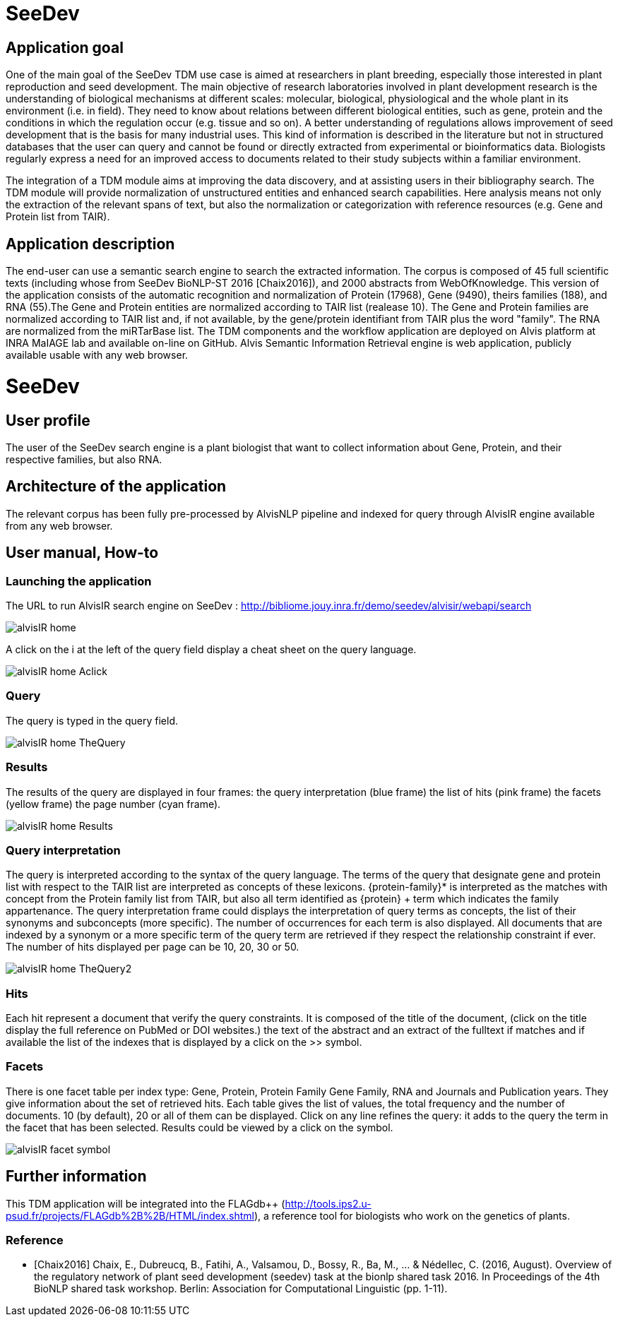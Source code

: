 = SeeDev

== Application goal

One of the main goal of the SeeDev TDM use case is aimed at researchers in plant breeding, especially those interested in plant reproduction and seed development. The main objective of research laboratories involved in plant development research is the understanding of biological mechanisms at different scales: molecular, biological, physiological and the whole plant in its environment (i.e. in field). They need to know about relations between different biological entities, such as gene, protein and the conditions in which the regulation occur (e.g. tissue and so on). A better understanding of regulations allows improvement of seed development that is the basis for many industrial uses. This kind of information is described in the literature but not in structured databases that the user can query and cannot be found or directly extracted from experimental or bioinformatics data. Biologists regularly express a need for an improved access to documents related to their study subjects within a familiar environment.

The integration of a TDM module aims at improving the data discovery, and at assisting users in their bibliography search. The TDM module will provide normalization of unstructured entities and enhanced search capabilities. Here analysis means not only the extraction of the relevant spans of text, but also the normalization or categorization with reference resources (e.g. Gene and Protein list from TAIR).

== Application description

The end-user can use a semantic search engine to search the extracted information. 
The corpus is composed of 45 full scientific texts (including whose from SeeDev BioNLP-ST 2016 [Chaix2016]), and 2000 abstracts from WebOfKnowledge. This version of the application consists of the automatic recognition and normalization of Protein (17968), Gene (9490), theirs families (188), and RNA (55).The Gene and Protein entities are normalized according to TAIR list (realease 10). The Gene and Protein families are normalized according to TAIR list and, if not available, by the gene/protein identifiant from TAIR plus the word "family". The RNA are normalized from the miRTarBase list. 
The TDM components and the workflow application are deployed on Alvis platform at INRA MaIAGE lab and available on-line on GitHub. 
Alvis Semantic Information Retrieval engine is web application, publicly available usable with any web browser. 

= SeeDev

== User profile

The user of the SeeDev search engine is a plant biologist that want to collect information about Gene, Protein, and their respective families, but also RNA. 

== Architecture of the application

The relevant corpus has been fully pre-processed by AlvisNLP pipeline and indexed for query through AlvisIR engine available from any web browser.

== User manual, How-to

=== Launching the application

The URL to run AlvisIR search engine on SeeDev : 
http://bibliome.jouy.inra.fr/demo/seedev/alvisir/webapi/search
[[img-sunset]]
// .AlvisIR search engine//
image::images/alvisIR_home.png[]

A click on the i at the left of the query field display a cheat sheet on the query language. 

[[img-sunset]]
//.A click//
image::images/alvisIR_home_Aclick.png[]

=== Query

The query is typed in the query field.

[[img-sunset]]
// .The Query //
image::images/alvisIR_home_TheQuery.png[]

=== Results

The results of the query are displayed in four frames:
the query interpretation (blue frame)
the list of hits (pink frame)
the facets (yellow frame)
the page number (cyan frame).

[[img-sunset]]
// .The Results //
image::images/alvisIR_home_Results.png[]


=== Query interpretation 

The query is interpreted according to the syntax of the query language. The terms of the query that designate gene and protein list with respect to the TAIR list are interpreted as concepts of these lexicons. {protein-family}* is interpreted as the matches with concept from the Protein family list from TAIR, but also all term identified as {protein} + term which indicates the family appartenance. 
The query interpretation frame could displays the interpretation of query terms as concepts, the list of their synonyms and subconcepts (more specific). The number of occurrences for each term is also displayed. All documents that are indexed by a synonym or a more specific term of the query term are retrieved if they respect the relationship constraint if ever.  
The number of hits displayed per page can be 10, 20, 30 or 50.
[[img-sunset]]
// .The Query interpretation //
image::images/alvisIR_home_TheQuery2.png[]


=== Hits

Each hit represent a document that verify the query constraints. It is composed of 
the title of the document, (click on the title display the full reference on PubMed  or DOI websites.)
the text of the abstract and 
an extract of the fulltext if matches and if available
the list of the indexes that is displayed by a click on the >> symbol.

=== Facets

There is one facet table per index type: Gene, Protein, Protein Family Gene Family, RNA and Journals and Publication years. They give information about the set of retrieved hits. Each table gives the list of values, the total frequency and the number of documents. 10 (by default), 20 or all of them can be displayed. Click on any line refines the query: it adds to the query the term in the facet that has been selected. Results could be viewed by a click on the   symbol.
[[img-sunset]]
// .The view of results //
image::images/alvisIR_facet_symbol.png[] 

== Further information

This TDM application will be integrated into the FLAGdb++ (http://tools.ips2.u-psud.fr/projects/FLAGdb%2B%2B/HTML/index.shtml), a reference tool for biologists who work on the genetics of plants.

=== Reference

[bibliography]
- [Chaix2016] Chaix, E., Dubreucq, B., Fatihi, A., Valsamou, D., Bossy, R., Ba, M., ... & Nédellec, C. (2016, August). Overview of the regulatory network of plant seed development (seedev) task at the bionlp shared task 2016. In Proceedings of the 4th BioNLP shared task workshop. Berlin: Association for Computational Linguistic (pp. 1-11).



